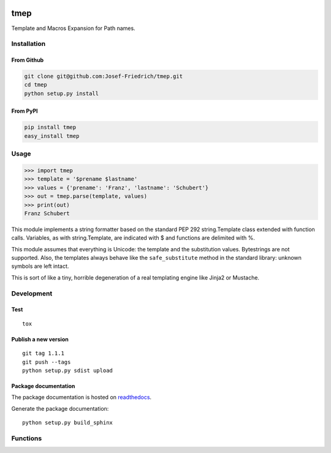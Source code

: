 .. image:: http://img.shields.io/pypi/v/tmep.svg
    :target: https://pypi.python.org/pypi/tmep

.. image:: https://travis-ci.org/Josef-Friedrich/tmep.svg?branch=master
    :target: https://travis-ci.org/Josef-Friedrich/tmep

====
tmep
====

Template and Macros Expansion for Path names.

Installation
============

From Github
------------

.. code:: Shell

    git clone git@github.com:Josef-Friedrich/tmep.git
    cd tmep
    python setup.py install

From PyPI
----------

.. code:: Shell

    pip install tmep
    easy_install tmep

Usage
=====

.. code:: Python

    >>> import tmep
    >>> template = '$prename $lastname'
    >>> values = {'prename': 'Franz', 'lastname': 'Schubert'}
    >>> out = tmep.parse(template, values)
    >>> print(out)
    Franz Schubert

This module implements a string formatter based on the standard PEP
292 string.Template class extended with function calls. Variables, as
with string.Template, are indicated with $ and functions are delimited
with %.

This module assumes that everything is Unicode: the template and the
substitution values. Bytestrings are not supported. Also, the templates
always behave like the ``safe_substitute`` method in the standard
library: unknown symbols are left intact.

This is sort of like a tiny, horrible degeneration of a real templating
engine like Jinja2 or Mustache.

Development
===========

Test
----

::

    tox


Publish a new version
---------------------

::

    git tag 1.1.1
    git push --tags
    python setup.py sdist upload


Package documentation
---------------------

The package documentation is hosted on
`readthedocs <http://tmep.readthedocs.io>`_.

Generate the package documentation:

::

    python setup.py build_sphinx


Functions
=========

.. code ::
